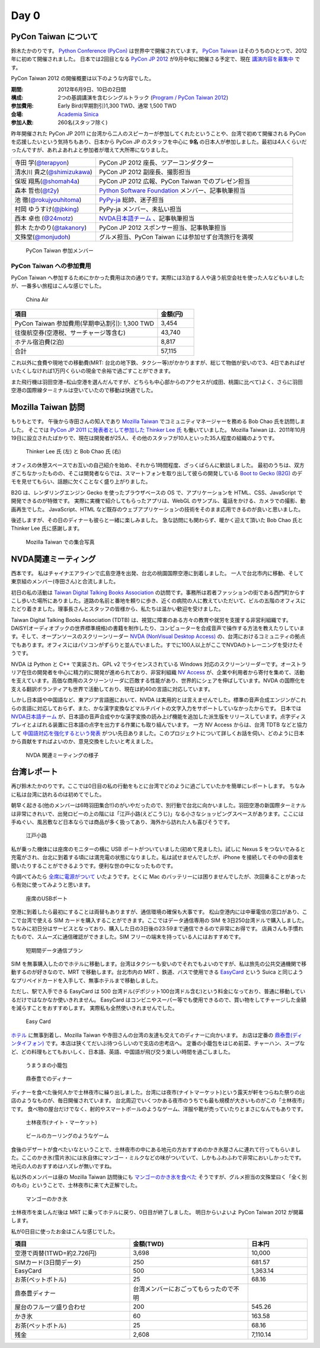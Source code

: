 =======
 Day 0
=======

PyCon Taiwan について
=====================
鈴木たかのりです。
`Python Conference (PyCon) <http://pycon.org/>`_ は世界中で開催されています。
`PyCon Taiwan <http://tw.pycon.org/2012/>`_ はそのうちのひとつで、2012年に初めて開催されました。
日本では2回目となる `PyCon JP 2012 <http://2012.pycon.jp/>`_ が9月中旬に開催さる予定で、現在 `講演内容を募集中 <http://2012.pycon.jp/cfp.html>`_ です。

PyCon Taiwan 2012 の開催概要は以下のような内容でした。

:期間: 2012年6月9日、10日の2日間
:構成: 2つの基調講演を含むシングルトラック
       (`Program / PyCon Taiwan 2012 <http://tw.pycon.org/2012/program/>`_)
:参加費用: Early Bird(早期割引)1,300 TWD、通常 1,500 TWD
:会場: `Academia Sinica <http://www.sinica.edu.tw/main_e.shtml>`_
:参加人数: 260名(スタッフ除く)

昨年開催された PyCon JP 2011 に台湾から二人のスピーカーが参加してくれたということや、台湾で初めて開催される PyCon を応援したいという気持ちもあり、日本から PyCon JP のスタッフを中心に **9名** の日本人が参加しました。最初は4人くらいだったんですが、あれよあれよと参加者が増えて大所帯になりました。

.. list-table::
   :widths: 30 70

   * - 寺田 学(`@terapyon <http://twitter.com/terapyon>`_)
     - PyCon JP 2012 座長、ツアーコンダクター
   * - 清水川 貴之(`@shimizukawa <http://twitter.com/shimizukawa>`_)
     - PyCon JP 2012 副座長、撮影担当
   * - 保坂 翔馬(`@shomah4a <http://twitter.com/shomah4a>`_)
     - PyCon JP 2012 広報、PyCon Taiwan でのプレゼン担当
   * - 森本 哲也(`@t2y <http://twitter.com/t2y>`_)
     - `Python Software Foundation <http://www.python.org/psf/>`_ メンバー、記事執筆担当
   * - 池 徹(`@rokujyouhitoma <http://twitter.com/rokujyouhitoma>`_)
     - `PyPy-ja <https://groups.google.com/forum/?fromgroups#!forum/pypy-ja>`_ 総帥、迷子担当
   * - 村岡 ゆうすけ(`@jbking <http://twitter.com/jbking>`_)
     - PyPy-ja メンバー、未払い担当
   * - 西本 卓也 (`@24motz <http://twitter.com/24motz>`_)
     - `NVDA日本語チーム`_ 、記事執筆担当
   * - 鈴木 たかのり(`@takanory <http://twitter.com/takanory>`_)
     - PyCon JP 2012 スポンサー担当、記事執筆担当
   * - 文殊堂(`@monjudoh <http://twitter.com/monjudoh>`_)
     - グルメ担当、PyCon Taiwan には参加せず台湾旅行を満喫

.. _`NVDA日本語チーム`: http://sourceforge.jp/projects/nvdajp/

.. figure:: _static/japan-members.jpg
   :width: 480
   :alt: PyCon Taiwan 参加メンバー

   PyCon Taiwan 参加メンバー

PyCon Taiwan への参加費用
-------------------------
PyCon Taiwan へ参加するためにかかった費用は次の通りです。実際には3泊する人や違う航空会社を使った人などもいましたが、一番多い旅程はこんな感じでした。

.. 私のではなくメインのプランにする

.. figure:: _static/airplane.jpg
   :width: 320
   :alt: China Air

   China Air

.. list-table::
   :widths: 80 20
   :header-rows: 1

   * - 項目
     - 金額(円)
   * - PyCon Taiwan 参加費用(早期申込割引): 1,300 TWD
     - 3,454
   * - 往復航空券(空港税、サーチャージ等含む)
     - 43,740
   * - ホテル宿泊費(2泊)
     - 8,817
   * - 合計
     - 57,115

これ以外に食費や現地での移動費(MRT: 台北の地下鉄、タクシー等)がかかりますが、総じて物価が安いので3、4日であればぜいたくしなければ1万円くらいの現金で余裕で過ごすことができます。

また飛行機は羽田空港−松山空港を選んだんですが、どちらも中心部からのアクセスが(成田、桃園に比べて)よく、さらに羽田空港の国際線ターミナルは空いていたので移動は快適でした。

Mozilla Taiwan 訪問
===================
もりもとです。
午後から寺田さんの知人であり `Mozilla Taiwan <http://moztw.org/>`_ でコミュニティマネージャーを務める Bob Chao 氏を訪問しました。
そこでは `PyCon JP 2011 に発表者として参加した Thinker Lee 氏 <http://2011.pycon.jp/program/talks#scribboo-with-embedded-python>`_ も働いていました。
Mozilla Taiwan は、2011年10月19日に設立されたばかりで、現在は開発者が25人、その他のスタッフが10人といった35人程度の組織のようです。

.. figure:: _static/thinker_and_bob.jpg
   :width: 320
   :alt: Thinker Lee 氏 (左) と Bob Chao 氏 (右)

   Thinker Lee 氏 (左) と Bob Chao 氏 (右)

オフィスの休憩スペースでお互いの自己紹介を始め、それから1時間程度、ざっくばらんに歓談しました。
最初のうちは、双方ぎこちなかったものの、そこは開発者ならでは、スマートフォンを取り出して彼らの開発している
`Boot to Gecko (B2G) <http://www.mozilla.org/en-US/b2g/>`_ のデモを見せてもらい、話題に欠くことなく盛り上がりました。

B2G は、レンダリングエンジン Gecko を使ったブラウザベースの OS で、アプリケーションを HTML、CSS、JavaScript で開発できるのが特徴です。
実際に実機で紹介してもらったアプリは、WebGL のサンプル、電話をかける、カメラでの撮影、動画再生でした。
JavaScript、HTML など既存のウェブアプリケーションの技術をそのまま応用できるのが良いと思いました。

後述しますが、その日のディナーも彼らと一緒に楽しみました。
急な訪問にも関わらず、暖かく迎えて頂いた Bob Chao 氏と Thinker Lee 氏に感謝します。

.. figure:: _static/all_at_mozilla_taiwan.jpg
   :width: 320
   :alt: Mozilla Taiwan での集合写真

   Mozilla Taiwan での集合写真

NVDA関連ミーティング
====================
西本です。
私はチャイナエアラインで広島空港を出発、台北の桃園国際空港に到着しました。
一人で台北市内に移動、そして東京組のメンバー(寺田さん)と合流しました。

初日の私の活動は `Taiwan Digital Talking Books Association <http://www.tdtb.org/english/index.html>`_ の訪問です。事務所は若者ファッションの街である西門町からすこし歩いた場所にありました。道路の名前と番地を頼りに歩き、近くの病院の人に教えていただいて、ビルの五階のオフィスにたどり着きました。理事長さんとスタッフの皆様から、私たちは温かい歓迎を受けました。

Taiwan Digital Talking Books Association (TDTB) は、視覚に障害のある方々の教育や就労を支援する非営利組織です。DAISY(オーディオブックの世界標準規格)の書籍を制作したり、コンピューターを合成音声で操作する方法を教えたりしています。そして、オープンソースのスクリーンリーダー `NVDA (NonVisual Desktop Access) <http://www.nvda-project.org/>`_ の、台湾におけるコミュニティの拠点でもあります。オフィスにはパソコンがずらりと並んでいました。すでに100人以上がここでNVDAのトレーニングを受けたそうです。

NVDA は Python と C++ で実装され、GPL v2 でライセンスされている Windows 対応のスクリーンリーダーです。オーストラリア在住の開発者を中心に精力的に開発が進められており、非営利組織 `NV Access <http://www.nvaccess.org/>`_ が、企業や利用者から寄付を集めて、活動を支えています。高価な商用のスクリーンリーダに匹敵する性能があり、世界的にシェアを伸ばしています。NVDA の国際化を支える翻訳ボランティアも世界で活動しており、現在は約40の言語に対応しています。

しかし日本語や中国語など、東アジア言語圏において、NVDA は実用的とは言えませんでした。標準の音声合成エンジンがこれらの言語に対応しておらず、また、かな漢字変換などマルチバイトの文字入力をサポートしていなかったからです。
日本では `NVDA日本語チーム`_ が、日本語の音声合成やかな漢字変換の読み上げ機能を追加した派生版をリリースしています。点字ディスプレイとよばれる装置に日本語の点字を出力する作業にも取り組んでいます。
一方 NV Access からは、台湾 TDTB などと協力して
`中国語対応を強化するという発表 <http://www.nvaccess.org/blog/AJointEffortToImproveNVDAForChineseLanguageUsers>`_ がつい先日ありました。このプロジェクトについて詳しくお話を伺い、どのように日本から貢献をすればよいのか、意見交換をしたいと考えました。

.. figure:: _static/nvda-meeting.jpg
   :width: 320
   :alt: NVDA 関連ミーティングの様子

   NVDA 関連ミーティングの様子

台湾レポート
============
再び鈴木たかのりです。ここでは0日目の私の行動をもとに台湾でどのように過ごしていたかを簡単にレポートします。
ちなみに私は台湾に訪れるのは初めてでした。

朝早く起きる(他のメンバーは6時羽田集合!!)のがいやだったので、別行動で台北に向かいました。羽田空港の新国際ターミナルは非常にきれいで、出発ロビーの上の階には「江戸小路(えどこうじ)」なる小さなショッピングスペースがあります。ここには手ぬぐい、風呂敷など日本ならでは商品が多く扱ってあり、海外から訪れた人も喜びそうです。

.. figure:: _static/edo-komichi.jpg
   :width: 320
   :alt: 江戸小路

   江戸小路

私が乗った機体には座席のモニターの横に USB ポートがついていました(初めて見ました)。試しに Nexus S をつないでみると充電がされ、台北に到着する頃には満充電の状態になりました。私は試せませんでしたが、iPhone を接続してその中の音楽を聞いたりすることができるようです。便利な世の中になったものです。

今調べてみたら `全席に電源がついて <http://www.ana.co.jp/int/inflight/guide/y/seat/767_300er_new/>`_ いたようです。とくに Mac のバッテリーには困りませんでしたが、次回乗ることがあったら有効に使ってみようと思います。

.. figure:: _static/usb-port.jpg
   :width: 320
   :alt: 座席のUSBポート

   座席のUSBポート

空港に到着したら最初にすることは両替もありますが、通信環境の確保も大事です。
松山空港内には中華電信の窓口があり、ここで台湾で使える SIM カードを購入することができます。ここではデータ通信専用の SIM を3日250台湾ドルで購入しました。ちなみに初日分はサービスとなっており、購入した日の3日後の23:59まで通信できるので非常にお得です。
店員さんも手慣れたもので、スムーズに通信確認ができました。SIM フリーの端末を持っている人にはおすすめです。

.. figure:: _static/sim-card.jpg
   :height: 320
   :alt: 短期間データ通信プラン

   短期間データ通信プラン

SIM を無事購入したのでホテルに移動します。台湾はタクシーも安いのでそれでもよいのですが、私は旅先の公共交通機関で移動するのが好きなので、MRT で移動します。台北市内の MRT 、鉄道、バスで使用できる
`EasyCard <http://www.easycard.com.tw/english/index.asp>`_ という Suica と同じようなプリペイドカードを入手して、無事ホテルまで移動しました。

ただし、駅で入手できる EasyCard は 500 台湾ドル(デポジット100台湾ドル含む)という料金になっており、普通に移動しているだけではなかなか使いきれません。
EasyCard はコンビニやスーパー等でも使用できるので、買い物をしてチャージした金額を減らすことをおすすめします。
実際私も全然使いきれませんでした。

.. figure:: _static/easy-card.jpg
   :height: 320
   :alt: Easy Card

   Easy Card

`ホテル <http://www.nc-hotel.com.tw/>`_ に無事到着し、Mozilla Taiwan や寺田さんの台湾の友達も交えてのディナーに向かいます。
お店は定番の `鼎泰豊(ディンタイフォン) <http://www.dintaifung.com.tw/jp/index.asp>`_ です。本店は狭くてだいぶ待つらしいので支店の忠考店へ。
定番の小籠包をはじめ前菜、チャーハン、スープなど、どの料理もとてもおいしく、日本語、英語、中国語が飛び交う楽しい時間を過ごしました。

.. figure:: _static/shoronpo.jpg
   :width: 320
   :alt: うまうまの小籠包

   うまうまの小籠包

.. figure:: _static/dintaifung.jpg
   :width: 320
   :alt: 鼎泰豊でのディナー

   鼎泰豊でのディナー

ディナーを食べた後何人かで士林夜市に繰り出しました。台湾には夜市(ナイトマーケット)という露天が軒をつらねた祭りの出店のようなものが、毎日開催されています。
台北周辺でいくつかある夜市のうちでも最も規模が大きいものがこの「士林夜市」です。
食べ物の屋台だけでなく、射的やスマートボールのようなゲーム、洋服や靴が売っていたりとまさになんでもありです。

.. figure:: _static/shilin-market.jpg
   :height: 320
   :alt: 士林夜市

   士林夜市(ナイト・マーケット)

.. figure:: _static/beer-game.jpg
   :height: 320
   :alt: ビールのカーリングのようなゲーム

   ビールのカーリングのようなゲーム

食後のデザートが食べたいなということで、士林夜市の中にある地元の方おすすめのかき氷屋さんに連れて行ってもらいました。ここのかき氷(雪片氷)には氷自体にマンゴー・ミルクなどの味がついていて、しかもふわふわで非常においしかったです。地元の人のおすすめはハズレが無いですね。

私以外のメンバーは昼の Mozilla Taiwan 訪問後にも `マンゴーのかき氷を食べた <https://twitter.com/sakura0217/status/211036403486830592>`_ そうですが、グルメ担当の文殊堂曰く「全く別のもの」ということで、士林夜市に来て大正解でした。

.. figure:: _static/mango-ice.jpg
   :width: 320
   :alt: マンゴーのかき氷

   マンゴーのかき氷

士林夜市を楽しんだ後は MRT に乗ってホテルに戻り、0日目が終了しました。
明日からいよいよ PyCon Taiwan 2012 が開幕します。

私が0日目に使ったお金はこんな感じでした。

.. list-table::
   :header-rows: 1
   :widths: 40 40 20

   * - 項目
     - 金額(TWD)
     - 日本円
   * - 空港で両替(1TWD=約2.726円)
     - 3,698
     - 10,000 
   * - SIMカード(3日間データ)
     - 250
     - 681.57
   * - EasyCard
     - 500
     - 1,363.14
   * - お茶(ペットボトル)
     - 25
     - 68.16
   * - 鼎泰豊ディナー
     - 台湾メンバーにおごってもらったので不明
     - 
   * - 屋台のフルーツ盛り合わせ
     - 200
     - 545.26
   * - かき氷
     - 60
     - 163.58
   * - お茶(ペットボトル)
     - 25
     - 68.16
   * - 残金
     - 2,608
     - 7,110.14

